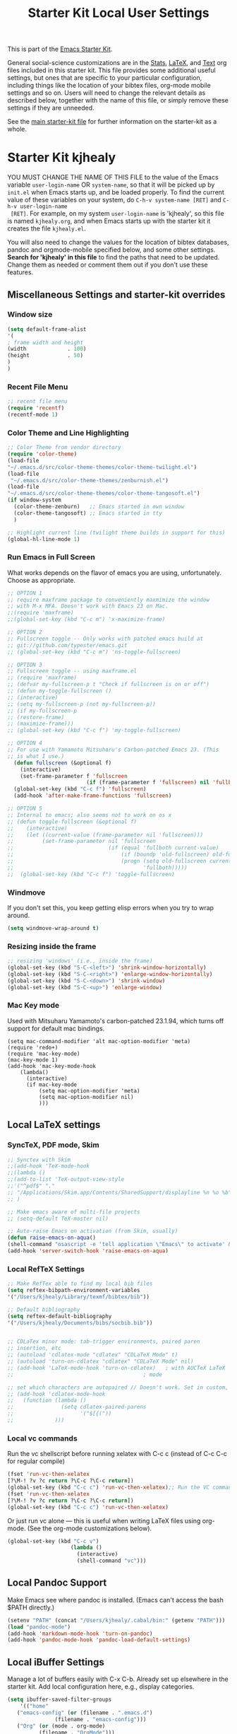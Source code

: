 #+OPTIONS: toc:nil num:nil ^:nil
#+TITLE: Starter Kit Local User Settings

This is part of the [[file:starter-kit.org][Emacs Starter Kit]].

General social-science customizations are in the [[file:starter-kit-stats.org][Stats]], [[file:starter-kit-latex.org][LaTeX]], and
[[file:starter-kit-text.org][Text]] org files included in this starter kit. This file provides some
additional useful settings, but ones that are specific to your
particular configuration, including things like the location of your
bibtex files, org-mode mobile settings and so on. Users will need to
change the relevant details as described below, together with the name
of this file, or simply remove these settings if they are unneeded.

See the [[file:starter-kit.org][main starter-kit file]] for further information on the
starter-kit as a whole. 

* Starter Kit kjhealy
YOU MUST CHANGE THE NAME OF THIS FILE to the value of the Emacs
 variable =user-login-name= OR =system-name=, so that it will be
 picked up by =init.el= when Emacs starts up, and be loaded
 properly. To find the current value of these variables on your
 system, do =C-h-v system-name [RET]= and =C-h-v user-login-name
 [RET]=. For example, on my system =user-login-name= is 'kjhealy', so
 this file is named =kjhealy.org=, and when Emacs starts up with the
 starter kit it creates the file =kjhealy.el=.

You will also need to change the values for the location of bibtex
 databases, pandoc and orgmode-mobile specified below, and some other
 settings. *Search for 'kjhealy' in this file* to find the paths that
 need to be updated. Change them as needed or comment them out if you
 don't use these features.

** Miscellaneous Settings and starter-kit overrides
*** Window size
#+srcname: window_size
#+begin_src emacs-lisp
    (setq default-frame-alist
    '(
    ; frame width and height
    (width             . 100)
    (height            . 50)
    )
    )
#+end_src

*** Recent File Menu
#+srcname: local-loadpath
#+begin_src emacs-lisp
    ;; recent file menu
    (require 'recentf)
    (recentf-mode 1)
#+end_src

*** Color Theme and Line Highlighting
#+srcname: local-settings
#+begin_src emacs-lisp
   ;; Color Theme from vendor directory
   (require 'color-theme)
   (load-file
   "~/.emacs.d/src/color-theme-themes/color-theme-twilight.el")
   (load-file
    "~/.emacs.d/src/color-theme-themes/zenburnish.el") 
   (load-file
   "~/.emacs.d/src/color-theme-themes/color-theme-tangosoft.el") 
   (if window-system
     (color-theme-zenburn)   ;; Emacs started in own window
     (color-theme-tangosoft) ;; Emacs started in tty
     )
   
   ;; Highlight current line (twilight theme builds in support for this)
   (global-hl-line-mode 1)
#+end_src

*** Run Emacs in Full Screen
    What works depends on the flavor of emacs you are using,
    unfortunately. Choose as appropriate. 
#+srcname: fullscreen
#+begin_src emacs-lisp 
  ;; OPTION 1
  ;; require maxframe package to conveniently maxmimize the window
  ;; with M-x MFA. Doesn't work with Emacs 23 on Mac. 
  ;;(require 'maxframe)
  ;;(global-set-key (kbd "C-c m") 'x-maximize-frame)
  
  ;; OPTION 2
  ;; Fullscreen toggle -- Only works with patched emacs build at 
  ;; git://github.com/typester/emacs.git
  ;; (global-set-key (kbd "C-c m") 'ns-toggle-fullscreen)
  
  ;; OPTION 3
  ;; Fullscreen toggle -- using maxframe.el
  ;; (require 'maxframe)
  ;; (defvar my-fullscreen-p t "Check if fullscreen is on or off")
  ;; (defun my-toggle-fullscreen ()
  ;; (interactive)
  ;; (setq my-fullscreen-p (not my-fullscreen-p))
  ;; (if my-fullscreen-p
  ;; (restore-frame)
  ;; (maximize-frame)))
  ;; (global-set-key (kbd "C-c f") 'my-toggle-fullscreen)
  
  ;; OPTION 4
  ;; For use with Yamamoto Mitsuharu's Carbon-patched Emacs 23. (This
  ;; is what I use.)
    (defun fullscreen (&optional f)
      (interactive)
      (set-frame-parameter f 'fullscreen
                           (if (frame-parameter f 'fullscreen) nil 'fullboth)))
    (global-set-key (kbd "C-c f") 'fullscreen)
    (add-hook 'after-make-frame-functions 'fullscreen)
  
  ;; OPTION 5
  ;; Internal to emacs; also seems not to work on os x
  ;; (defun toggle-fullscreen (&optional f)
  ;;    (interactive)
  ;;    (let ((current-value (frame-parameter nil 'fullscreen)))
  ;;         (set-frame-parameter nil 'fullscreen
  ;;                              (if (equal 'fullboth current-value)
  ;;                                  (if (boundp 'old-fullscreen) old-fullscreen nil)
  ;;                                  (progn (setq old-fullscreen current-value)
  ;;                                         'fullboth)))))
  ;;  (global-set-key (kbd "C-c f") 'toggle-fullscreen)
  
#+end_src

*** Windmove
    If you don't set this, you keep getting elisp errors when you try
    to wrap around. 
#+srcname: local-windmove
#+begin_src emacs-lisp
(setq windmove-wrap-around t)
#+end_src

*** Resizing inside the frame
#+srcname: resize-splits
#+begin_src emacs-lisp
  ;; resizing 'windows' (i.e., inside the frame)
  (global-set-key (kbd "S-C-<left>") 'shrink-window-horizontally)
  (global-set-key (kbd "S-C-<right>") 'enlarge-window-horizontally)
  (global-set-key (kbd "S-C-<down>") 'shrink-window)
  (global-set-key (kbd "S-C-<up>") 'enlarge-window)  
#+end_src

*** Mac Key mode
    Used with Mitsuharu Yamamoto's carbon-patched 23.1.94, which turns
    off support for default mac bindings. 
#+srcname: mac-keys
#+begin_src emacs-lisp tangle: no
   (setq mac-command-modifier 'alt mac-option-modifier 'meta)
   (require 'redo+)
   (require 'mac-key-mode)
   (mac-key-mode 1)
   (add-hook 'mac-key-mode-hook
       (lambda()
         (interactive)
         (if mac-key-mode
             (setq mac-option-modifier 'meta)
             (setq mac-option-modifier nil)
             )))
#+end_src

** Local LaTeX settings
*** SyncTeX, PDF mode, Skim
#+srcname: local-loadpath
#+begin_src emacs-lisp
   ;; Synctex with Skim
   ;;(add-hook 'TeX-mode-hook
   ;;(lambda ()
   ;;(add-to-list 'TeX-output-view-style
   ;;'("^pdf$" "."
   ;; "/Applications/Skim.app/Contents/SharedSupport/displayline %n %o %b")))
   ;; )

   ;; Make emacs aware of multi-file projects
   ;; (setq-default TeX-master nil)

   ;; Auto-raise Emacs on activation (from Skim, usually)
   (defun raise-emacs-on-aqua()
   (shell-command "osascript -e 'tell application \"Emacs\" to activate' &"))
   (add-hook 'server-switch-hook 'raise-emacs-on-aqua)
#+end_src

*** Local RefTeX Settings
#+srcname: local-reftex
#+begin_src emacs-lisp    
    ;; Make RefTex able to find my local bib files
    (setq reftex-bibpath-environment-variables
    '("/Users/kjhealy/Library/texmf/bibtex/bib"))

    ;; Default bibliography
    (setq reftex-default-bibliography
    '("/Users/kjhealy/Documents/bibs/socbib.bib"))


    ;; CDLaTex minor mode: tab-trigger environments, paired paren
    ;; insertion, etc
    ;; (autoload 'cdlatex-mode "cdlatex" "CDLaTeX Mode" t)
    ;; (autoload 'turn-on-cdlatex "cdlatex" "CDLaTeX Mode" nil)
    ;; (add-hook 'LaTeX-mode-hook 'turn-on-cdlatex)   ; with AUCTeX LaTeX
    ;;                                         ; mode

    ;; set which characters are autopaired // Doesn't work. Set in custom, below.
    ;; (add-hook 'cdlatex-mode-hook
    ;;   (function (lambda ()
    ;;               (setq cdlatex-paired-parens
    ;;                     '("$[{("))
    ;;             )))
#+end_src

*** Local vc commands
    Run the vc shellscript before running xelatex with C-c c (instead of
    C-c C-c for regular compile)
#+srcname: vc-command
#+begin_src emacs-lisp
    (fset 'run-vc-then-xelatex
    [?\M-! ?v ?c return ?\C-c ?\C-c return])
    (global-set-key (kbd "C-c c") 'run-vc-then-xelatex);; Run the VC command before running xelatex
    (fset 'run-vc-then-xelatex
    [?\M-! ?v ?c return ?\C-c ?\C-c return])
    (global-set-key (kbd "C-c c") 'run-vc-then-xelatex)
#+end_src

    Or just run vc alone --- this is useful when writing LaTeX files
    using org-mode. (See the org-mode customizations below).
#+source: vc-alone
#+begin_src emacs-lisp
  (global-set-key (kbd "C-c v")
                      (lambda ()
                        (interactive)
                        (shell-command "vc")))
#+end_src

** Local Pandoc Support 
 Make Emacs see where pandoc is installed. (Emacs can't access the bash
 $PATH directly.)
#+src-name: pandoc_mode
#+begin_src emacs-lisp
 (setenv "PATH" (concat "/Users/kjhealy/.cabal/bin:" (getenv "PATH")))
 (load "pandoc-mode")
 (add-hook 'markdown-mode-hook 'turn-on-pandoc)
 (add-hook 'pandoc-mode-hook 'pandoc-load-default-settings)
#+end_src

** Local iBuffer Settings
   Manage a lot of buffers easily with C-x C-b. Already set up
   elsewhere in the starter kit. Add local configuration here, e.g.,
   display categories.
#+srcname: iBuffer-custom
#+begin_src emacs-lisp 
  (setq ibuffer-saved-filter-groups
      '(("home"
	 ("emacs-config" (or (filename . ".emacs.d")
			     (filename . "emacs-config")))
	 ("Org" (or (mode . org-mode)
		    (filename . "OrgMode")))
	 ("Web Dev" (or (mode . html-mode)
			(mode . css-mode)))
	 ("Magit" (name . "\*magit"))
	 ("ESS" (mode . ess-mode))
         ("LaTeX" (mode . latex-mode))
	 ("Help" (or (name . "\*Help\*")
		     (name . "\*Apropos\*")
		     (name . "\*info\*"))))))

        (add-hook 'ibuffer-mode-hook 
	             '(lambda ()
	             (ibuffer-switch-to-saved-filter-groups "home")))
       (setq ibuffer-show-empty-filter-groups nil)                     
       (setq ibuffer-expert t)
       (add-hook 'ibuffer-mode-hook 
       '(lambda ()
       (ibuffer-auto-mode 1)
       (ibuffer-switch-to-saved-filter-groups "home")))
#+end_src

** Local Org-mode Mobile Settings
   Sync orgmode files with Dropbox and iPhone. 
#+src-name: orgmode-mobile
#+begin_src emacs-lisp
   ;; Set to the location of your Org files on your local system
   (setq org-directory "~/Dropbox/Org")
   ;; Set to <your Dropbox root directory>/MobileOrg.
   (setq org-mobile-directory "~/Dropbox/MobileOrg")
   ;; Set to the files (or directory of files) you want sync'd
   (setq org-agenda-files (quote ("~/Dropbox/Org")))
   ;; Set to the name of the file where new notes will be stored
   (setq org-mobile-inbox-for-pull "~/Dropbox/Org/from-mobile.org")
   

#+end_src

** Local Org-mode XeLaTeX Export Settings
   Configure org-mode to export directly to PDF using latex or
   xelatex, compiling the bibliography as it goes, with my preferred
   xelatex setup.
#+source: orgmode-xelatex-export
#+begin_src emacs-lisp
  (require 'org-latex)
  (setq org-export-latex-classes
        (cons '("article"
                "\\documentclass[11pt,article,oneside]{memoir}
  [NO-DEFAULT-PACKAGES]
 \\input{vc} % REMOVE THIS LINE IF YOU DO NOT USE VC + GIT
  \\usepackage{graphicx,url,rotating} 
  \\usepackage{memoir-article-styles}
  \\usepackage{fontspec,xunicode}
  \\setromanfont[Mapping=tex-text,Numbers=OldStyle]{Old Style 7 Std} 
  \\setsansfont[Mapping=tex-text]{Calluna Sans}  
  \\setmonofont[Mapping=tex-text,MatchLowercase]{Pragmata} 
  \\usepackage[american]{babel}
  \\usepackage[babel]{csquotes}
  \\usepackage[style=authoryear-comp-ajs, abbreviate=true]{biblatex}
  \\bibliography{socbib}
  \\usepackage[usenames,dvipsnames]{color}
  \\usepackage[xetex, colorlinks=true, urlcolor=BlueViolet,
  plainpages=false, pdfpagelabels, bookmarksnumbered]{hyperref}"
                ("\\section{%s}" . "\\section*{%s}")
                ("\\subsection{%s}" . "\\subsection*{%s}")
                ("\\subsubsection{%s}" . "\\subsubsection*{%s}")
                ("\\paragraph{%s}" . "\\paragraph*{%s}")
                ("\\subparagraph{%s}" . "\\subparagraph*{%s}"))
              org-export-latex-classes))

(setq org-latex-to-pdf-process
        '("xelatex -interaction nonstopmode %b"
          "bibtex %b"
          "xelatex -interaction nonstopmode %b"
          "xelatex -interaction nonstopmode %b"))
#+end_src

** Minimal mode
   A nice clutter-free appearance with a reduced-size modeline, no
   scroll bars, and no fringe indicators. 
#+source: minimal-mode
#+begin_src emacs-lisp
  (require 'minimal)
  (global-set-key (kbd "C-c s") 'minimal-mode)
#+end_src

  
** Final Custom elements
#+srcname: final-custom
#+begin_src emacs-lisp
  ;; Put the menu bar back
  (menu-bar-mode 1)
  
  ;; Line-spacing tweak (Optimized for PragmataPro)
  (setq-default line-spacing 5)
  
  ;; minimize fringe
  (setq-default indicate-empty-lines nil)
  
  ;; Tweak to ergo keybindings for commenting regions of text
  (global-set-key (kbd "M-'") 'comment-or-uncomment-region)
  
  ;; Base dir
  (cd "~/")
  
  ;; custom variables kludge. Why can't I get these to work via setq?
  (custom-set-variables
  ;; custom-set-variables was added by Custom.
  ;; If you edit it by hand, you could mess it up, so be careful.
  ;; Your init file should contain only one such instance.
  ;; If there is more than one, they won't work right.
  '(LaTeX-XeTeX-command "xelatex -synctex=1")
  '(TeX-engine (quote xetex))
  '(TeX-view-program-list (quote (("Skim" "/Applications/Skim.app/Contents/SharedSupport/displayline %n %o %b"))))
  '(TeX-view-program-selection (quote (((output-dvi style-pstricks) "dvips and gv") (output-dvi "xdvi") (output-pdf "Skim") (output-html "xdg-open"))))
  ;; '(cdlatex-paired-parens "$[{(")
  )
#+end_src
   
   
   
   
   
